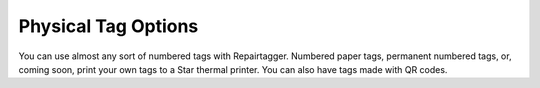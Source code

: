 .. _tagoptions:

********************
Physical Tag Options
********************

You can use almost any sort of numbered tags with Repairtagger. Numbered paper tags, permanent numbered tags, or, coming soon, print your own tags to a Star thermal printer. You can also have tags made with QR codes.

